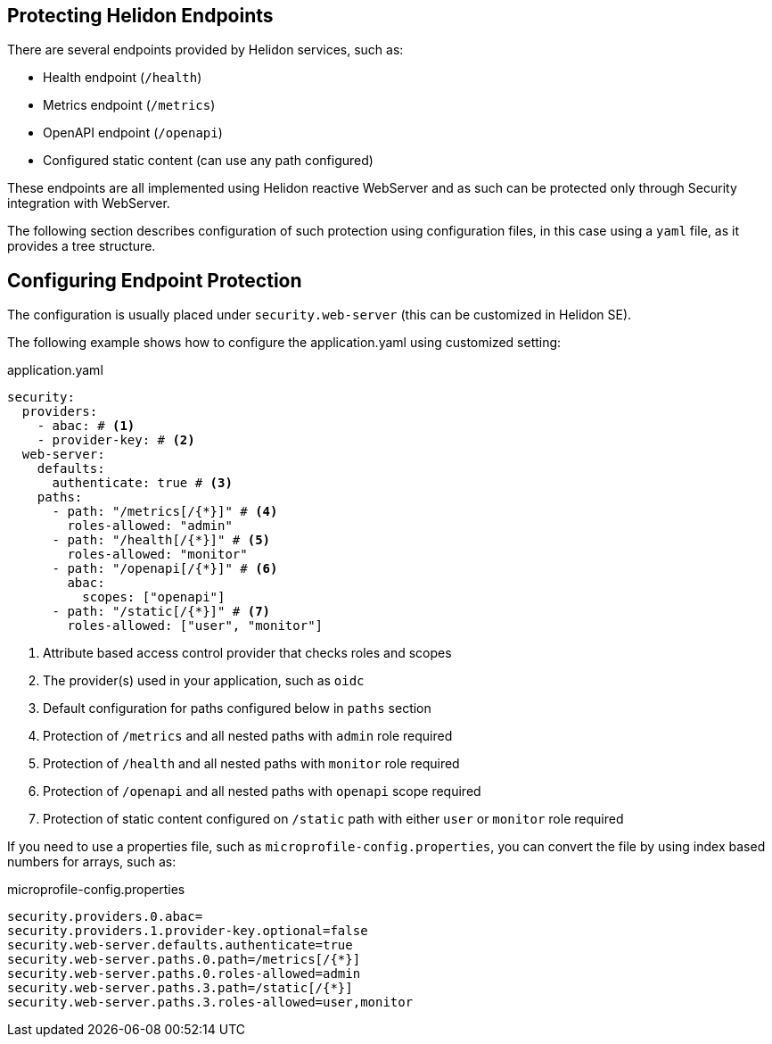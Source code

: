 ///////////////////////////////////////////////////////////////////////////////

    Copyright (c) 2020, 2025 Oracle and/or its affiliates.

    Licensed under the Apache License, Version 2.0 (the "License");
    you may not use this file except in compliance with the License.
    You may obtain a copy of the License at

        http://www.apache.org/licenses/LICENSE-2.0

    Unless required by applicable law or agreed to in writing, software
    distributed under the License is distributed on an "AS IS" BASIS,
    WITHOUT WARRANTIES OR CONDITIONS OF ANY KIND, either express or implied.
    See the License for the specific language governing permissions and
    limitations under the License.

///////////////////////////////////////////////////////////////////////////////

ifndef::rootdir[:rootdir: {docdir}/../..]

== Protecting Helidon Endpoints
:description: Helidon Security Endpoints
:keywords: helidon, security, static, content, health, openapi, metrics

There are several endpoints provided by Helidon services, such as:

- Health endpoint (`/health`)
- Metrics endpoint (`/metrics`)
- OpenAPI endpoint (`/openapi`)
- Configured static content (can use any path configured)

These endpoints are all implemented using Helidon reactive WebServer and as such
can be protected only through Security integration with WebServer.

The following section describes configuration of such protection using configuration files,
 in this case using a `yaml` file, as it provides a tree structure.

== Configuring Endpoint Protection

The configuration is usually placed under `security.web-server` (this can be
customized in Helidon SE).

The following example shows how to configure the application.yaml using customized setting:

[source,yaml]
.application.yaml
----
security:
  providers:
    - abac: # <1>
    - provider-key: # <2>
  web-server:
    defaults:
      authenticate: true # <3>
    paths:
      - path: "/metrics[/{*}]" # <4>
        roles-allowed: "admin"
      - path: "/health[/{*}]" # <5>
        roles-allowed: "monitor"
      - path: "/openapi[/{*}]" # <6>
        abac:
          scopes: ["openapi"]
      - path: "/static[/{*}]" # <7>
        roles-allowed: ["user", "monitor"]
----

<1> Attribute based access control provider that checks roles and scopes
<2> The provider(s) used in your application, such as `oidc`
<3> Default configuration for paths configured below in `paths` section
<4> Protection of `/metrics` and all nested paths with `admin` role required
<5> Protection of `/health` and all nested paths with `monitor` role required
<6> Protection of `/openapi` and all nested paths with `openapi` scope required
<7> Protection of static content configured on `/static` path with either `user` or `monitor` role required

If you need to use a properties file, such as `microprofile-config.properties`, you
can convert the file by using index based numbers for arrays, such as:

[source,properties]
.microprofile-config.properties
----
security.providers.0.abac=
security.providers.1.provider-key.optional=false
security.web-server.defaults.authenticate=true
security.web-server.paths.0.path=/metrics[/{*}]
security.web-server.paths.0.roles-allowed=admin
security.web-server.paths.3.path=/static[/{*}]
security.web-server.paths.3.roles-allowed=user,monitor
----
